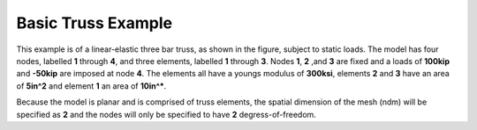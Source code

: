 Basic Truss Example
-------------------

This example is of a linear-elastic three bar truss, as shown in the figure, subject to static loads. The model has four nodes, labelled **1** through **4**, and three elements, labelled **1** through **3**. Nodes **1**, **2** ,and **3** are fixed and a loads of **100kip** and **-50kip** are imposed at node **4**. The elements all have a youngs modulus of **300ksi**, elements **2** and **3** have an area of **5in^2** and element **1** an area of **10in^***.

.. note::
Because the model is planar and is comprised of truss elements, the spatial dimension of the mesh (ndm) will be specified as **2** and the nodes will only be specified to have **2** degress-of-freedom.



